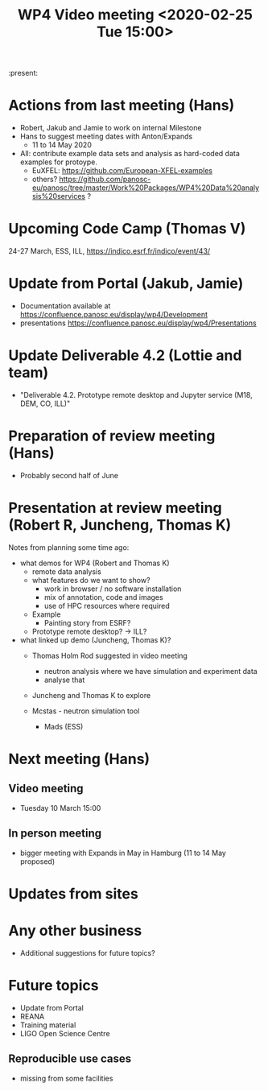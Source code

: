#+TITLE: WP4 Video meeting <2020-02-25 Tue 15:00>

:present: 

* Actions from last meeting (Hans)
- Robert, Jakub and Jamie to work on internal Milestone
- Hans to suggest meeting dates with Anton/Expands
  - 11 to 14 May 2020
- All: contribute example data sets and analysis as hard-coded data examples for
  protoype.
  - EuXFEL: https://github.com/European-XFEL-examples
  - others? https://github.com/panosc-eu/panosc/tree/master/Work%20Packages/WP4%20Data%20analysis%20services ?

* Upcoming Code Camp (Thomas V)
24-27 March, ESS, ILL, https://indico.esrf.fr/indico/event/43/

* Update from Portal (Jakub, Jamie)
- Documentation available at https://confluence.panosc.eu/display/wp4/Development 
- presentations https://confluence.panosc.eu/display/wp4/Presentations
 
* Update Deliverable 4.2 (Lottie and team)
  - "Deliverable 4.2. Prototype remote desktop and Jupyter service (M18, DEM,
    CO, ILL)"

* Preparation of review meeting (Hans)
- Probably second half of June

* Presentation at review meeting (Robert R, Juncheng, Thomas K)
Notes from planning some time ago:

- what demos for WP4 (Robert and Thomas K)
  - remote data analysis
  - what features do we want to show?
    - work in browser / no software installation 
    - mix of annotation, code and images
    - use of HPC resources where required
  - Example
    - Painting story from ESRF?
    
  - Prototype remote desktop?
    -> ILL?
      
- what linked up demo (Juncheng, Thomas K)?
    - Thomas Holm Rod suggested in video meeting 
      - neutron analysis where we have simulation and experiment data
      - analyse that
    - Juncheng and Thomas K to explore

    - Mcstas - neutron simulation tool 
      - Mads (ESS)

* Next meeting (Hans)
** Video meeting
- Tuesday 10 March 15:00 

** In person meeting
- bigger meeting with Expands in May in Hamburg  (11 to 14 May proposed)

* Updates from sites

* Any other business
- Additional suggestions for future topics?

* Future topics
- Update from Portal
- REANA
- Training material
- LIGO Open Science Centre
** Reproducible use cases
- missing from some facilities
